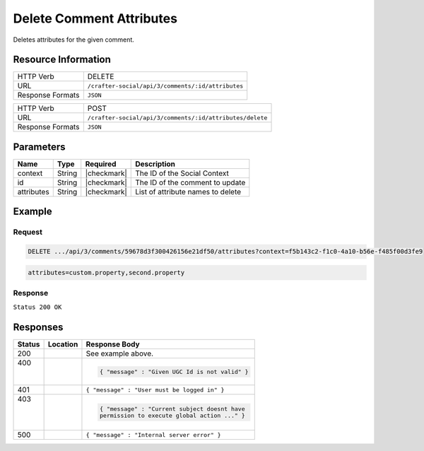 .. _crafter-social-api-ugc-comments-delete-attributes:

=========================
Delete Comment Attributes
=========================

Deletes attributes for the given comment.

--------------------
Resource Information
--------------------

+----------------------------+-------------------------------------------------------------------+
|| HTTP Verb                 || DELETE                                                           |
+----------------------------+-------------------------------------------------------------------+
|| URL                       || ``/crafter-social/api/3/comments/:id/attributes``                |
+----------------------------+-------------------------------------------------------------------+
|| Response Formats          || ``JSON``                                                         |
+----------------------------+-------------------------------------------------------------------+

+----------------------------+-------------------------------------------------------------------+
|| HTTP Verb                 || POST                                                             |
+----------------------------+-------------------------------------------------------------------+
|| URL                       || ``/crafter-social/api/3/comments/:id/attributes/delete``         |
+----------------------------+-------------------------------------------------------------------+
|| Response Formats          || ``JSON``                                                         |
+----------------------------+-------------------------------------------------------------------+

----------
Parameters
----------

+-------------+----------+---------------+--------------------------------------------+
|| Name       || Type    || Required     || Description                               |
+=============+==========+===============+============================================+
|| context    || String  || |checkmark|  || The ID of the Social Context              |
+-------------+----------+---------------+--------------------------------------------+
|| id         || String  || |checkmark|  || The ID of the comment to update           |
+-------------+----------+---------------+--------------------------------------------+
|| attributes || String  || |checkmark|  || List of attribute names to delete         |
+-------------+----------+---------------+--------------------------------------------+

-------
Example
-------

^^^^^^^
Request
^^^^^^^

.. code-block:: none

  DELETE .../api/3/comments/59678d3f300426156e21df50/attributes?context=f5b143c2-f1c0-4a10-b56e-f485f00d3fe9

.. code-block:: guess

  attributes=custom.property,second.property

^^^^^^^^
Response
^^^^^^^^

``Status 200 OK``

.. code-block:: json
  :linenos:

  true

---------
Responses
---------

+---------+--------------------------------+-----------------------------------------------------+
|| Status || Location                      || Response Body                                      |
+=========+================================+=====================================================+
|| 200    ||                               || See example above.                                 |
+---------+--------------------------------+-----------------------------------------------------+
|| 400    ||                               | .. code-block:: json                                |
||        ||                               |                                                     |
||        ||                               |   { "message" : "Given UGC Id is not valid" }       |
+---------+--------------------------------+-----------------------------------------------------+
|| 401    ||                               || ``{ "message" : "User must be logged in" }``       |
+---------+--------------------------------+-----------------------------------------------------+
|| 403    ||                               | .. code-block:: json                                |
||        ||                               |                                                     |
||        ||                               |   { "message" : "Current subject doesnt have        |
||        ||                               |   permission to execute global action ..." }        |
+---------+--------------------------------+-----------------------------------------------------+
|| 500    ||                               || ``{ "message" : "Internal server error" }``        |
+---------+--------------------------------+-----------------------------------------------------+
